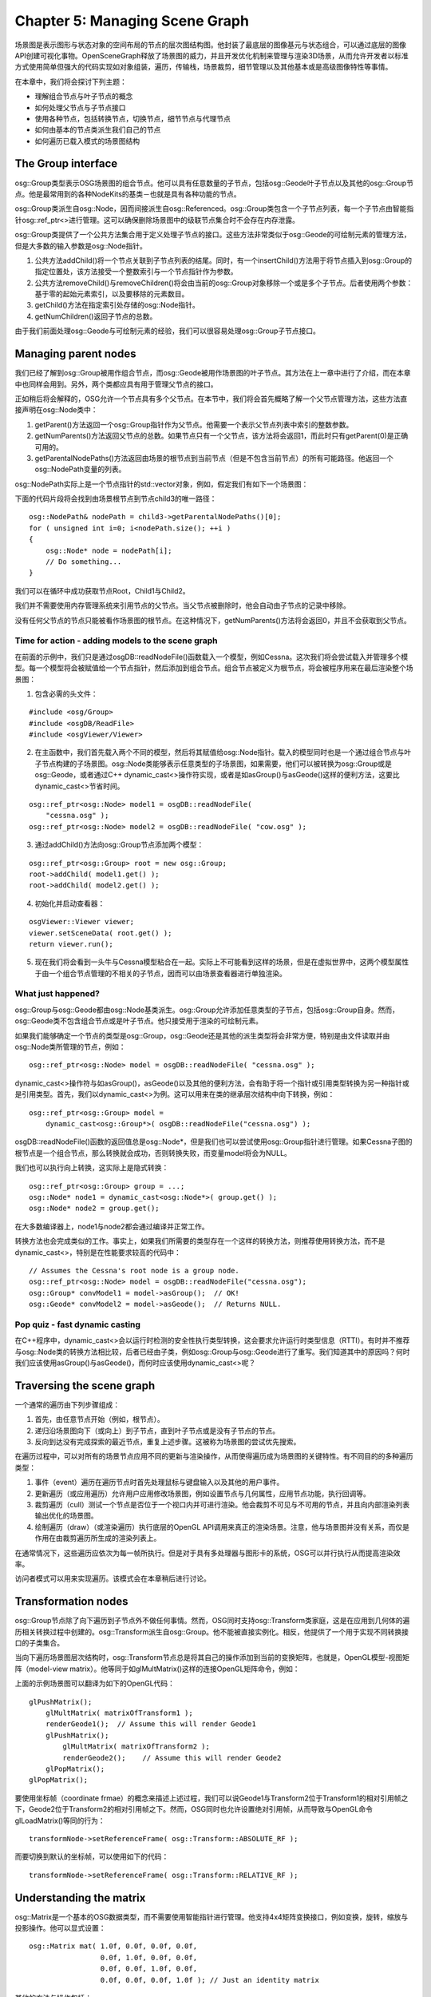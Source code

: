 Chapter 5: Managing Scene Graph
==================================

场景图是表示图形与状态对象的空间布局的节点的层次图结构图。他封装了最底层的图像基元与状态组合，可以通过底层的图像API创建可视化事物。OpenSceneGraph释放了场景图的威力，并且开发优化机制来管理与渲染3D场景，从而允许开发者以标准方式使用简单但强大的代码实现如对象组装，遍历，传输栈，场景裁剪，细节管理以及其他基本或是高级图像特性等事情。

在本章中，我们将会探讨下列主题：

* 理解组合节点与叶子节点的概念
* 如何处理父节点与子节点接口
* 使用各种节点，包括转换节点，切换节点，细节节点与代理节点
* 如何由基本的节点类派生我们自己的节点
* 如何遍历已载入模式的场景图结构

The Group interface
---------------------

osg::Group类型表示OSG场景图的组合节点。他可以具有任意数量的子节点，包括osg::Geode叶子节点以及其他的osg::Group节点。他是最常用到的各种NodeKits的基类－也就是具有各种功能的节点。

osg::Group类派生自osg::Node，因而间接派生自osg::Referenced。osg::Group类包含一个子节点列表，每一个子节点由智能指针osg::ref_ptr<>进行管理。这可以确保删除场景图中的级联节点集合时不会存在内存泄露。

osg::Group类提供了一个公共方法集合用于定义处理子节点的接口。这些方法非常类似于osg::Geode的可绘制元素的管理方法，但是大多数的输入参数是osg::Node指针。

#. 公共方法addChild()将一个节点关联到子节点列表的结尾。同时，有一个insertChild()方法用于将节点插入到osg::Group的指定位置处，该方法接受一个整数索引与一个节点指针作为参数。
#. 公共方法removeChild()与removeChildren()将会由当前的osg::Group对象移除一个或是多个子节点。后者使用两个参数：基于零的起始元素索引，以及要移除的元素数目。
#. getChild()方法在指定索引处存储的osg::Node指针。
#. getNumChildren()返回子节点的总数。

由于我们前面处理osg::Geode与可绘制元素的经验，我们可以很容易处理osg::Group子节点接口。

Managing parent nodes
----------------------

我们已经了解到osg::Group被用作组合节点，而osg::Geode被用作场景图的叶子节点。其方法在上一章中进行了介绍，而在本章中也同样会用到。另外，两个类都应具有用于管理父节点的接口。

正如稍后将会解释的，OSG允许一个节点具有多个父节点。在本节中，我们将会首先概略了解一个父节点管理方法，这些方法直接声明在osg::Node类中：

#. getParent()方法返回一个osg::Group指针作为父节点。他需要一个表示父节点列表中索引的整数参数。
#. getNumParents()方法返回父节点的总数。如果节点只有一个父节点，该方法将会返回1，而此时只有getParent(0)是正确可用的。
#. getParentalNodePaths()方法返回由场景的根节点到当前节点（但是不包含当前节点）的所有可能路径。他返回一个osg::NodePath变量的列表。

osg::NodePath实际上是一个节点指针的std::vector对象，例如，假定我们有如下一个场景图：

.. image:: _images/osg_parentalnodepath.png

下面的代码片段将会找到由场景根节点到节点child3的唯一路径：

::

    osg::NodePath& nodePath = child3->getParentalNodePaths()[0];
    for ( unsigned int i=0; i<nodePath.size(); ++i )
    {
        osg::Node* node = nodePath[i];
        // Do something...
    }
        
我们可以在循环中成功获取节点Root，Child1与Child2。

我们并不需要使用内存管理系统来引用节点的父节点。当父节点被删除时，他会自动由子节点的记录中移除。

没有任何父节点的节点只能被看作场景图的根节点。在这种情况下，getNumParents()方法将会返回0，并且不会获取到父节点。

Time for action - adding models to the scene graph
~~~~~~~~~~~~~~~~~~~~~~~~~~~~~~~~~~~~~~~~~~~~~~~~~~~~~

在前面的示例中，我们只是通过osgDB::readNodeFile()函数载入一个模型，例如Cessna。这次我们将会尝试载入并管理多个模型。每一个模型将会被赋值给一个节点指针，然后添加到组合节点。组合节点被定义为根节点，将会被程序用来在最后渲染整个场景图：

1. 包含必需的头文件：

::

    #include <osg/Group>
    #include <osgDB/ReadFile>
    #include <osgViewer/Viewer>

2. 在主函数中，我们首先载入两个不同的模型，然后将其赋值给osg::Node指针。载入的模型同时也是一个通过组合节点与叶子节点构建的子场景图。osg::Node类能够表示任意类型的子场景图，如果需要，他们可以被转换为osg::Group或是osg::Geode，或者通过C++ dynamic_cast<>操作符实现，或者是如asGroup()与asGeode()这样的便利方法，这要比dynamic_cast<>节省时间。

::

    osg::ref_ptr<osg::Node> model1 = osgDB::readNodeFile(  
        "cessna.osg" );
    osg::ref_ptr<osg::Node> model2 = osgDB::readNodeFile( "cow.osg" );

3. 通过addChild()方法向osg::Group节点添加两个模型：

::

    osg::ref_ptr<osg::Group> root = new osg::Group;
    root->addChild( model1.get() );
    root->addChild( model2.get() );

4. 初始化并启动查看器：

::

    osgViewer::Viewer viewer;
    viewer.setSceneData( root.get() );
    return viewer.run();

5. 现在我们将会看到一头牛与Cessna模型粘合在一起。实际上不可能看到这样的场景，但是在虚拟世界中，这两个模型属性于由一个组合节点管理的不相关的子节点，因而可以由场景查看器进行单独渲染。

.. image:: _images/osg_group_node.png

What just happened?
~~~~~~~~~~~~~~~~~~~~~

osg::Group与osg::Geode都由osg::Node基类派生。osg::Group允许添加任意类型的子节点，包括osg::Group自身。然而，osg::Geode类不包含组合节点或是叶子节点。他只接受用于渲染的可绘制元素。

如果我们能够确定一个节点的类型是osg::Group，osg::Geode还是其他的派生类型将会非常方便，特别是由文件读取并由osg::Node类所管理的节点，例如：

::

    osg::ref_ptr<osg::Node> model = osgDB::readNodeFile( "cessna.osg" );

dynamic_cast<>操作符与如asGroup()，asGeode()以及其他的便利方法，会有助于将一个指针或引用类型转换为另一种指针或是引用类型。首先，我们以dynamic_cast<>为例。这可以用来在类的继承层次结构中向下转换，例如：

::

    osg::ref_ptr<osg::Group> model = 
        dynamic_cast<osg::Group*>( osgDB::readNodeFile("cessna.osg") );
    
osgDB::readNodeFile()函数的返回值总是osg::Node*，但是我们也可以尝试使用osg::Group指针进行管理。如果Cessna子图的根节点是一个组合节点，那么转换就会成功，否则转换失败，而变量model将会为NULL。

我们也可以执行向上转换，这实际上是隐式转换：

::

    osg::ref_ptr<osg::Group> group = ...;
    osg::Node* node1 = dynamic_cast<osg::Node*>( group.get() );
    osg::Node* node2 = group.get();

在大多数编译器上，node1与node2都会通过编译并正常工作。

转换方法也会完成类似的工作。事实上，如果我们所需要的类型存在一个这样的转换方法，则推荐使用转换方法，而不是dynamic_cast<>，特别是在性能要求较高的代码中：

::

    // Assumes the Cessna's root node is a group node.
    osg::ref_ptr<osg::Node> model = osgDB::readNodeFile("cessna.osg");
    osg::Group* convModel1 = model->asGroup();  // OK!
    osg::Geode* convModel2 = model->asGeode();  // Returns NULL.

Pop quiz - fast dynamic casting
~~~~~~~~~~~~~~~~~~~~~~~~~~~~~~~~~~

在C++程序中，dynamic_cast<>会以运行时检测的安全性执行类型转换，这会要求允许运行时类型信息（RTTI）。有时并不推荐与osg::Node类的转换方法相比较，后者已经由子类，例如osg::Group与osg::Geode进行了重写。我们知道其中的原因吗？何时我们应该使用asGroup()与asGeode()，而何时应该使用dynamic_cast<>呢？

Traversing the scene graph
----------------------------

一个通常的遍历由下列步骤组成：

#. 首先，由任意节点开始（例如，根节点）。
#. 递归沿场景图向下（或向上）到子节点，直到叶子节点或是没有子节点的节点。
#. 反向到达没有完成探索的最近节点，重复上述步骤。这被称为场景图的尝试优先搜索。

在遍历过程中，可以对所有的场景节点应用不同的更新与渲染操作，从而使得遍历成为场景图的关键特性。有不同目的的多种遍历类型：

#. 事件（event）遍历在遍历节点时首先处理鼠标与键盘输入以及其他的用户事件。
#. 更新遍历（或应用遍历）允许用户应用修改场景图，例如设置节点与几何属性，应用节点功能，执行回调等。
#. 裁剪遍历（cull）测试一个节点是否位于一个视口内并可进行渲染。他会裁剪不可见与不可用的节点，并且向内部渲染列表输出优化的场景图。
#. 绘制遍历（draw）（或渲染遍历）执行底层的OpenGL API调用来真正的渲染场景。注意，他与场景图并没有关系，而仅是作用在由裁剪遍历所生成的渲染列表上。

在通常情况下，这些遍历应依次为每一帧所执行。但是对于具有多处理器与图形卡的系统，OSG可以并行执行从而提高渲染效率。

访问者模式可以用来实现遍历。该模式会在本章稍后进行讨论。

Transformation nodes
-----------------------

osg::Group节点除了向下遍历到子节点外不做任何事情。然而，OSG同时支持osg::Transform类家庭，这是在应用到几何体的遍历相关转换过程中创建的。osg::Transform派生自osg::Group。他不能被直接实例化。相反，他提供了一个用于实现不同转换接口的子类集合。

当向下遍历场景图层次结构时，osg::Transform节点总是将其自己的操作添加到当前的变换矩阵，也就是，OpenGL模型-视图矩阵（model-view matrix）。他等同于如glMultMatrix()这样的连接OpenGL矩阵命令，例如：

上面的示例场景图可以翻译为如下的OpenGL代码：

::

    glPushMatrix();
        glMultMatrix( matrixOfTransform1 );
        renderGeode1();  // Assume this will render Geode1    
        glPushMatrix();
            glMultMatrix( matrixOfTransform2 );
            renderGeode2();    // Assume this will render Geode2
        glPopMatrix();
    glPopMatrix();
        
要使用坐标帧（coordinate frmae）的概念来描述上述过程，我们可以说Geode1与Transform2位于Transform1的相对引用帧之下，Geode2位于Transform2的相对引用帧之下。然而，OSG同时也允许设置绝对引用帧，从而导致与OpenGL命令glLoadMatrix()等同的行为：

::

    transformNode->setReferenceFrame( osg::Transform::ABSOLUTE_RF );

而要切换到默认的坐标帧，可以使用如下的代码：

::

    transformNode->setReferenceFrame( osg::Transform::RELATIVE_RF );

Understanding the matrix
---------------------------

osg::Matrix是一个基本的OSG数据类型，而不需要使用智能指针进行管理。他支持4x4矩阵变换接口，例如变换，旋转，缩放与投影操作。他可以显式设置：

::

    osg::Matrix mat( 1.0f, 0.0f, 0.0f, 0.0f,
                     0.0f, 1.0f, 0.0f, 0.0f,
                     0.0f, 0.0f, 1.0f, 0.0f,
                     0.0f, 0.0f, 0.0f, 1.0f ); // Just an identity matrix
        
其他的方法与操作包括：

#. 公共方法postMult()与operator*()将当前的矩阵对象与输入矩阵或向量参数执行后乘运算。而方法preMult()执行前乘运算。
#. makeTranslate()，makeRotate()与makeScale()方法重置当前矩阵并且创建一个4x4变换，旋转或是缩放矩阵。其静态版本，translate()，rotate()与scale()可以使用特定的参数分配一个新的矩阵对象。
#. 公共方法invert()反转矩阵。其静态版本inverse()需要一个矩阵参数并且返回一个新的反转osg::Matrix对象。

我们将会注意到OSG使用行为主（row-major）矩阵来表示变换。这意味着OSG会将向量看作行，并使用行向量执行前乘矩阵操作。所以将变换矩阵mat应用到坐标vec的方法为：

::

    osg::Matrix mat = …;
    osg::Vec3 vec = …;
    osg::Vec3 resultVec = vec * mat;
    
当连接矩阵时，OSG行为主矩阵操作的顺序也很容易理解：

::

    osg::Matrix mat1 = osg::Matrix::scale(sx, sy, sz);
    osg::Matrix mat2 = osg::Matrix::translate(x, y, z);
    osg::Matrix resultMat = mat1 * mat2;
    
开发者总是可以由左向右读取变换过程，也就是，resultMat意味着首先使用mat1缩放向量，然而使用mat2进行反转。这种解释听起来更为清晰与合适。

osg::Matrix类表示一个4x4浮点类型矩阵。他可以通过直接使用osg::Matrix重载方法set()进行转换。

The Matrix Transform class
----------------------------

osg::MatrixTransform类派生自osg::Transform。他在内部使用一个osg::Matrix变量来应用4x4双精度浮点类型变换。公共方法setMatrix()与getMatrix()将osg::Matrix参数赋值给osg::MatrixTransform的成员变量。

Time for action - performing translations of child nodes
~~~~~~~~~~~~~~~~~~~~~~~~~~~~~~~~~~~~~~~~~~~~~~~~~~~~~~~~~~

现在我们要利用变换节点。osg::MatrixTransform节点，将当前的模型视图矩阵与指定的矩阵直接相乘，可以将我们的模型移动到视图空间中的其他位置。

1. 包含必需的头文件：

::

    #include <osg/MatrixTransform>
    #include <osgDB/ReadFile>
    #include <osgViewer/Viewer>

2. 首先载入Cessna模型：

::

    osg::ref_ptr<osg::Node> model = osgDB::readNodeFile(  
      "cessna.osg" );

3. osg::MatrixTransform类由osg::Group类派生，所以他可以使用addChild()方法来添加多个子节点。所有的子节点都会受到osg::MatrixTransform节点的影响，并且会依据当前的矩阵进行变换。在这里，我们将会两次载入模型，以同时单独显示两个实例：

::

    osg::ref_ptr<osg::MatrixTransform> transformation1 = new 
    osg::MatrixTransform;
    transform1->setMatrix( osg::Matrix::translate(  
      -25.0f, 0.0f, 0.0f) );
    transform1->addChild( model.get() );
    osg::ref_ptr<osg::MatrixTransform> transform2 = new 
    osg::MatrixTransform;
    transform2->setMatrix( osg::Matrix::translate(  
      25.0f, 0.0f, 0.0f) );
    transform2->addChild( model.get() );

4. 向根节点添加两个变换节点并启动查看器：

::

    osg::ref_ptr<osg::Group> root = new osg::Group;
    root->addChild( transformation1.get() );
    root->addChild( transformation2.get() );
    osgViewer::Viewer viewer;
    viewer.setSceneData( root.get() );
    return viewer.run();

5. Cessna模型，最初位于坐标原点，该模型被复制并在不同的位置显示。一个被变换到坐标(-25.0, 0.0, 0.0)处，而另一个被变换到(25.0,0.0,0.0)处：

.. image:: _images/osg_matrix.png

What just happened?
~~~~~~~~~~~~~~~~~~~~~

我们也许会场景图的结构感到迷惑，因为model指针被关联到两个不同的父节点。在一个典型的树结构中，一个节点至多只有一个父节点，因而共享子节点是不可能的。然而，OSG支持对象共享机制，也就是，一个子节点（model指针）可以为不同的祖先节点（transformation1与transformation2）实例化。然后当遍历并渲染场景图时，由根节点到实例化节点会有多条路径，从而导致实例节点被显示多次。

.. image:: _images/osg_multi_parent.png

这对于减少场景内存非常有用，因为程序只会保存一份共享数据的拷贝，并且在由其多个父节点管理的不同环境中简单的多次调用实现方法（例如，osg::Drawable派生类的drawImplementation()）。

共享子节点的每个父节点会保存有其自己的指向子节点的osg::ref_ptr<>指针。在这种情况下，引用计数不会减少到0，而该节点在其所有的父节点解引用之前不会被释放。我们将会发现在管理节点的多个父节点时getParent()与getNumParents()方法将会非常有用。

建议在一个程序中尽可能的共享叶子节点，几何体，纹理以及OpenGL渲染状态。

Pop quiz - matrix multiplications
~~~~~~~~~~~~~~~~~~~~~~~~~~~~~~~~~~

正如我们已经讨论的，OSG使用行向量与行为主矩阵在右侧原则（right-hand rule）下来执行前相乘（vector*matrix）。然而，OpenGL使用列为主矩阵与列向量来执行后相乘（matrix*vector）。所以，当将OpenGL变换转换为OSG变换时，我们会认为哪一个重要呢？

Have a go hero - making use of the PositionAttitudeTransform class
~~~~~~~~~~~~~~~~~~~~~~~~~~~~~~~~~~~~~~~~~~~~~~~~~~~~~~~~~~~~~~~~~~~~

osg::MatrixTransform类的执行类似于OpenGL的glMultMatrix()与glLoadMatrix()函数，该函数几乎可以实现所有的空间变换类型，但是并不容易使用。然而，osg::PositionAttitudeTransform类的作用类似于OpenGL的glTranslate()，glScale()与glRotate()函数的组合。他提供了公共方法在3D世界中变换子节点，包括setPosition()，setScale()与setAttitue()。前两个需要osg::Vec3输入值，而setAttitude()使用osg::Quat变量作为参数。osg::Quat是一个四元数类，该类被用来表示朝向。其构造函数可以接受一个浮点角度与一个osg::Vec3向量作为参数。欧拉旋转（关于三个固定坐标的旋转）也是可以接受的，但要使用osg::Quat的重载构造函数：

::

    osg::Quat quat(xAngle, osg::X_AXIS,
                   yAngle, osg::Y_AXIS,
                   zangle, osg::Z_AXIS); // Angles should be radians!

现在让我们重写前面的示例，使用osg::PositionAttitudeTransform类来替换osg::MatrixTransform节点。使用setPosition()来指定变换，使用setRotate()来指定子模型的旋转，体验一下在某些情况下对于是否更为方便。

Switch nodes
---------------

osg::Switch节点能够渲染或是略过某些特定条件的子节点。他继承了超类osg::Group的方法，并且可以为每一个子节点关联一个布尔值。他有一些非常有用的公共方法：

#. 重载的addChild()方法除了osg::Node指针以外还可以有一个布尔参数。当布尔参数被设置为假时，所添加的节点对于查看器不可见。
#. setValue()方法可以设置指定索引处子节点的可见性值。他有两个参数：基于零的索引与布尔值。getValue()可以获取输入索引处子节点的值。
#. setNewChildDefaultValue()方法为新子节点设置默认可见性。如果一个子节点只是简单的被添加而没有指定值，则其值由setNewChildDefaultValue()决定，例如：

::

    switchNode->setNewChildDefaultValue( false );
    switchNode->addChild( childNode ); // Turned off by default now!

Time for action - switching between the normal and damaged Cessna
~~~~~~~~~~~~~~~~~~~~~~~~~~~~~~~~~~~~~~~~~~~~~~~~~~~~~~~~~~~~~~~~~~~

我们将要使用osg::Switch节点来构建场景。他甚至可以用来实现状态切换动画与更为复杂的工作，但是目前我们仅是演示如何在场景查看器启动之前预先定义子节点的可见性。

1. 包含必需的头文件：

::

    #include <osg/Switch>
    #include <osgDB/ReadFile>
    #include <osgViewer/Viewer>

2. 我们由文件中读取两个模型并使用开关进行控制。我们可以在OSG示例数据目录中找到一个正常的Cessna与一个损坏的Cessna。他们非常适于模拟飞机的不同状态：

::

    osg::ref_ptr<osg::Node> model1= osgDB::readNodeFile("cessna.osg");
    osg::ref_ptr<osg::Node> model2= osgDB::readNodeFile("cessnafire.
    osg");

3. osg::Switch节点能够显示一个或多个子节点并隐藏其他的子节点。其作用不同于osg::Group父类，后者会在渲染场景时显示所有的子节点。如果我们要开发一个战斗游戏，并且要在任何时刻管理某些飞机对象时，这个功能将会非常有用。下面的代码会在将model2添加到根节点时设置为可见，并同时隐藏model1：

::

    osg::ref_ptr<osg::Switch> root = new osg::Switch;
    root->addChild( model1.get(), false );
    root->addChild( model2.get(), true );

4. 启动查看器：

::

    osgViewer::Viewer viewer;
    viewer.setSceneData( root.get() );
    return viewer.run();

5. 现在我们将会看到一个燃烧的Cessna而不是正常的Cessna：

.. image:: _images/osg_switch.png

What just happened?
~~~~~~~~~~~~~~~~~~~~~

osg::Switch类在由其超类osg::Group管理的子节点列表之处添加一个开关值列表。两个列表具有相同的大小，而列表中的每个元素与另一个列表中的元素具有一对一的关系。所以，开关值列表中的任何变化将会影响到相关的子节点，打开或关闭其可见性。

当OSG后端遍历场景图并应用不同的NodeKit功能时，由addChild()或setValue()所触发的开关值变化将会被保存为属性并在下一个渲染帧中执行。在下面的代码片段中，只有位于索引0与1处的后两个子节点的开关值会实际起作用：

::

    switchNode->setValue( 0, false );
    switchNode->setValue( 0, true );
    switchNode->setValue( 1, true );
    switchNode->setValue( 1, false );

setValue()方法的重复调用会被简单覆盖且不会影响场景图。

Level-of-detail nodes
-----------------------

详细级别技术为指定的对象创建详细或是复杂性级别，并且提供一定的线索来自动选择相应的对象级别，例如，依据距离观看者的距离。他会减少3D世界中对象表示的复杂性，并且在远距离对象的外观上具有不被注意到的质量损失。

osg::LOD节点派生自osg::Group，并且使用子节点来表示可变详细级别上的相同对象，由最高级别到最低级别。每一个级别需要一个最小与最大可视范围来指定在相邻级别之间切换的合理机会。osg::LOD节点的结果是子节点的离散量作为级别，也被称之为离散LOD。

osg::LOD类可以配合子节点指定范围，或是在已有的子节点上使用setRange()方法：

::

    osg::ref_ptr<osg::LOD> lodNode = new osg::LOD;
    lodNode->addChild( node2, 500.0f, FLT_MAX );
    lodNode->addChild( node1 );
    ...
    lodNode->setRange( 1, 0.0f, 500.0f );
    
在前面的代码片段中，我们首先添加一个节点，node2，当距离眼睛超过500单位时才会显示该节点。在这这后，我们添加一个高分辨率模型，node1，并且通过使用setRange()方法为近距离观察重置其可视范围。

Time for action - constructing a LOD Cessna
~~~~~~~~~~~~~~~~~~~~~~~~~~~~~~~~~~~~~~~~~~~~

我们将使用一个预定义对象的集合创建一个离散LOD节点来表示相同的模型。这些对象被用作osg::LOD节点的子节点并且在不同的距离上显示。我们将内部多边形减少技术类osgUtil::Simplifier来由源始模型生成各种细节对象。我们也可以由磁盘文件读取低多边形与高多边形模型。

1. 包含必需的头文件：

::

    #include <osg/LOD>
    #include <osgDB/ReadFile>
    #include <osgUtil/Simplifier>
    #include <osgViewer/Viewer>

2. 我们要构建三级模型细节。首先，我们需要创建原始模型的三份拷贝。可以由文件三次读取Cessna，但是在这里调用clone()方法来复制所载入的模型以立即使用：

::

    osg::ref_ptr<osg::Node> modelL3 = osgDB::readNodeFile("cessna.
    osg");
    osg::ref_ptr<osg::Node> modelL2 = dynamic_cast<osg::Node*>(
        modelL3->clone(osg::CopyOp::DEEP_COPY_ALL) );
    osg::ref_ptr<osg::Node> modelL1 = dynamic_cast<osg::Node*>(
        modelL3->clone(osg::CopyOp::DEEP_COPY_ALL) );

3. 我们希望级别三将是原始Cessna，该级别具有最大的多边形数以用于近距离查看。级别二具有较少的可显示的多边形数，而级别一是细节最少的，该级别只在较远的距离上显示。osgUtil::Simplifier类在这里用来减少顶点数与面数。我们使用不同的值为级别一与级别二应用setSampleRation()方法，从而会导致不同的缩放比率：

::

    osgUtil::Simplifier simplifier;
    simplifier.setSampleRatio( 0.5 );
    modelL2->accept( simplifier );
    simplifier.setSampleRatio( 0.1 );
    modelL1->accept( simplifier );

4. 向LOD节点添加级别模型并且以递减顺序设置其可见范围。当我们使用addChild()与setRange()方法配置最小与最大范围值时，不要有重叠的范围，否则就会在相同的位置上显示多个级别模型，从而导致不正确的行为：

::

    osg::ref_ptr<osg::LOD> root = new osg::LOD;
    root->addChild( modelL1.get(), 200.0f, FLT_MAX );
    root->addChild( modelL2.get(), 50.0f, 200.0f );
    root->addChild( modelL3.get(), 0.0f, 50.0f );

5. 启动查看器。这次程序会需要一些时间来计算并减少模型面数：

::

    osgViewer::Viewer viewer;
    viewer.setSceneData( root.get() );
    return viewer.run();

6. 再次出现Cessna模型。尝试持续按下鼠标右键来放大与缩小。当近距离查看时我们会发现模型依然显示很好，如下图中的左侧图片所示。然而，当由远距离查看时，模型会有简化。如下图中的右侧两幅图所示。距离并不会严重影响渲染结果，但如果正确使用将会增强系统效率。

.. image:: _images/osg_lod.png

What just happened?
~~~~~~~~~~~~~~~~~~~~~~

我们是否注意到Cessna被拷贝两次来准备不同的多边形级别？modelL3在这里不能被共享，因为简化器会直接在程序内存中操作几何体数据，从而会影响共享相同内存的所有指针。事实上，这被称为浅拷贝（shallow copy）。

在这个示例中，我们引入了clone()方法，该方法可以为所有的场景节点，可绘制元素与对象所用。他能够执行深拷贝（deep copy），也就是，拷贝源对象所用的所有动态分配的内存。所以modelL2与modelL1管理新分配的内存，这两个指针使用与modelL3相同的数据进行填充。

然后osgUtil::Simplifier类开始简化模型，从而减轻图形管理的负载。要应用该简化器，我们必须调用节点的accept()方法。在Visiting scene graph structures一节，我们会了解到该类以及访问者模式的更多信息。

Proxy and paging nodes
------------------------

代理节点osg::ProxyNode与分页节点osg::PagedLOD是为场景负载均衡而提供的。这两个类都是直接或是间接由osg::Group类派生的。

如果有大量的模型要载入并在场景图中显示时，osg::ProxyNode节点将会减少查看器的启动时间。他能够作为外部文件的接口，帮助程序尽快启动，然后使用一个独立数据线程读取这些等待的模型。他使用setFileName()而不是addChile()来设置模型文件并动态载入作为子节点。

osg::PagedLOD节点同时继承了osg::LOD的方法，但是为了避免图像管线的负载并使得渲染过程尽可能平滑而动态载入或是卸载详细级别。

Time for action - loading a model at runtime
~~~~~~~~~~~~~~~~~~~~~~~~~~~~~~~~~~~~~~~~~~~~~~

我们将通过使用osg::ProxyNode来演示模型文件的载入。代理将会记录原始模型的文件名，并延迟载入直到查看已经运行并发送相应的请求。

1. 包含必需的头文件：

::

    #include <osg/ProxyNode>
    #include <osgViewer/Viewer>
   
2. 我们并没有直接载入模型文件作为子节点，而是为特定索引处的子节点设置文件名。这类似于insertChild()方法，后者会将节点放置在子节点列表的特定索引处，但是列表不会被填充，直到动态载入过程已经完成。

::

    osg::ref_ptr<osg::ProxyNode> root = new osg::ProxyNode;
    root->setFileName( 0, "cow.osg" );

3. 启动查看器：

::

    osgViewer::Viewer viewer;
    viewer.setSceneData( root.get() );
    return viewer.run();

4. 模型看起来像通常一样被载入，但是我们会注意到他是突然出现的，而且查看点并没有被调整到最佳位置。这是因为不可见的代理节点的使用就如同在渲染开始时他并没有包含子节点。然后cow模型会在运行时由文件载入，并且会自动添加为代理的子节点并渲染：

.. image:: _images/osg_proxy.png

What just happened?
~~~~~~~~~~~~~~~~~~~~~

osg::ProxyNode与osg::PagedLOD本身非常小巧；他们主要是作为容器。OSG的内部数据载入管理器osgDB::DatabasePager将会在新文件或是详细级别可用时，或是回退到下一个可用的子节点时，会实际完成发送请法度与载入场景图的工作。

数据分页器在多个后台线程中运行，并且驱动静态数据库（由代理与分布节点管理的数据生成文件）与动态数据库数据（在运行时生成成并添加的分布节点）的载入。

数据库分布器自动回收在当前视口中不再出现的分布节点，并且会在渲染后端几乎超负载时将其由场景图中移除，也就是他需要提供大量渲染数据的多线程分页支持时。然而，这并不会影响osg::ProxyNode节点。

Have a go hero - working with the PagedLOD class
~~~~~~~~~~~~~~~~~~~~~~~~~~~~~~~~~~~~~~~~~~~~~~~~~~~

类似于代理节点，osg::PagedLOD类也有一个setFileName()方法来设置要载入到特定子节点位置处的文件。然而，作为一个LOD节点，他还需要设置每一个动态载入子节点的最小与最大可视范围。假定我们有一个cessna.osg文件以及一个低多边形版本modelL1，我们可以像下面的样子组织分页节点：

::

    osg::ref_ptr<osg::PagedLOD> pagedLOD = new osg::PagedLOD;
    pagedLOD->addChild( modelL1, 200.0f, FLT_MAX );
    pagedLOD->setFileName( 1, "cessna.osg" );
    pagedLOD->setRange( 1, 0.0f, 200.0f );

注意，modelL1指针不会由内存中卸载，因为他是一个直接子节点，而不是一个文件代理。

我们会看到如果只显一个详细级别的节点，使用osg::LOD与osg::PagedLOD之间并没有区别。一个更好的主意是尝试使用osg::MatrixTransform来构建一个大的Cessna集。例如，我们可以使用一个独立的函数来构建一个可变换的LOD Cessna：

::

    osg::Node* createLODNode( const osg::Vec3& pos )
    {
        osg::ref_ptr<osg::PagedLOD> pagedLOD = new osg::PagedLOD;
        …
        osg::ref_ptr<osg::MatrixTransform> mt = new osg::MatrixTransform;
        mt->setMatrix( osg::Matrix::translate(pos) );
        mt->addChild( pagedLOD.get() );
        return mt.release();
    }

设置不同的位置参数并向场景根节点添加多个createLODNode()节点。可以看一下分布节点是如何被渲染的。再尝试使用osg::LOD，来比对一下在性能与内存使用上的不同。

Customizing your own NodeKits
-------------------------------

在自定义节点与扩展新特性中最重要的步骤就是重写虚方法traverse()。该方法是由OSG渲染后端为每一帧所调用的。traverse()方法有一个输入参数，osg::NodeVisitor&，该参数实际上指明了遍历类型（更新，事件或剪裁）。大多数的OSG NodeKits重写traverse()来实现其自己的功能，以及其他一些属性与方法。

注意，有时重写traverse()方法有一些危险，因为如果开发者不能足够细心，他就会影响遍历过程并有可能导致不正确的渲染结果。如果我们希望通过将每一个节点类型扩展为一个新的自定义类来为多个节点类型添加新功能时，他会显得笨拙难用。在这些情况下，考虑使用节点回调，我们会在第8章中进行讨论。

Time for action - animating the switch node
~~~~~~~~~~~~~~~~~~~~~~~~~~~~~~~~~~~~~~~~~~~~~~

osg::Switch类可以显示特定的子节点而隐藏他的子节点。他可以用来表示各种对象的动画状态，例如，信号灯。然而，一个典型的osg::Switch节点并不能在不同时刻自动在子节点之间切换。基于这一思想，我们将开发一个新的AnimatingSwitch节点，该类会一次显示一个子节点，并且依据用户定义的内部计数器反转切换状态。

1. 包含必需的头文件：

::

    #include <osg/Switch>
    #include <osgDB/ReadFile>
    #include <osgViewer/Viewer>

2. 声明AnimatingSwitch类。该类将会由osg::Switch类派生并利用setValue()方法。我们同时使用一个OSG宏定义，META_Node，该宏类似于在上一章所介绍的定义节点基本属性的META_Object宏：

::

    class AnimatingSwitch : public osg::Switch
    {
    public:
        AnimatingSwitch() : osg::Switch(), _count(0) {}
        AnimatingSwitch( const AnimatingSwitch& copy,
                 const osg::CopyOp& copyop=osg::CopyOp::SHALLOW_COPY )
        : osg::Switch(copy, copyop), _count(copy._count) {}
        META_Node( osg, AnimatingSwitch );
        
        virtual void traverse( osg::NodeVisitor& nv );
        
    protected:
        unsigned int _count;
    };

3. 在traverse()实现中，我们将会增加内部计数器并且测试他是否到达60的倍数，并且反转第一个与第二子节点的状态：

::

    void AnimatingSwitch::traverse( osg::NodeVisitor& nv )
    {
        if ( !((++_count)%60) )
        {
            setValue( 0, !getValue(0) );
            setValue( 1, !getValue(1) );
        }
        osg::Switch::traverse( nv );
    }

4. 再次载入Cessna模型与燃烧的Cessna模型，并将其添加到自定义的AnimatingSwitch实例：

::

    osg::ref_ptr<osg::Node> model1= osgDB::readNodeFile("cessna.osg");
    osg::ref_ptr<osg::Node> model2= osgDB::readNodeFile("cessnafire.
    osg");
    osg::ref_ptr<AnimatingSwitch> root = new AnimatingSwitch;
    root->addChild( model1.get(), true );
    root->addChild( model2.get(), false );

5. 启动查看器：

::

    osgViewer::Viewer viewer;
    viewer.setSceneData( root.get() );
    return viewer.run();

6. 因为硬件的刷新速率通常是60Hz，traverse()中的if条件将会每分钟变为真，从而实现动画。那么我们就会在前一分钟内看到Cessna，而在下一分钟内看到燃烧的Cessna，依次循环：

.. image:: _images/osg_animating_switch.png

What just happened?
~~~~~~~~~~~~~~~~~~~~~

因为traverse()方法被广泛重新实现来扩展不同的节点类型，他涉及到为实际使用读取变换矩阵与渲染状态的机制。例如，osg::LOD节点必须计算由子节点的中心到查看者眼睛的距离，从而用作不同级别之间切换的可视范围。

输入参数osg::NodeVisitor&是各种节点操作的关键。他表示访问节点的遍历类型，例如更新，事件与裁剪遍历。前两者与回调相关，我们会在第8章中进行详细讨论。

裁剪遍历，名为osgUtil::CullVisitor，可以使用下面的代码片段由osg::NodeVisitor&参数获取：

::

    osgUtil::CullVisitor* cv = dynamic_cast<osgUtil::CullVisitor*>(&nv);
    if ( cv )
    { 
        // Do something
    }

我们应该在程序的开始处包含<osgUtil/CullVisitor>头文件。裁剪访问器通过不同的方法能够获取大量的场景状态，甚至是改变内部渲染列的结构与顺序。osgUtil::CullVisitor的概念与使用超出了本书的范围，但是依然值得由OSG NodeKits的源码进行理解与学习。

Have a go hero - creating a tracker node
~~~~~~~~~~~~~~~~~~~~~~~~~~~~~~~~~~~~~~~~~~

我们是否想过实现一个跟踪器节点，该节点会总是跟踪其他节点的位置？跟踪器是一个更好的osg::MatrixTransform派生子类。他可以使用智能指针成员来记录要跟踪的节点并在traverse()重写方法中获取3D世界中的位置。然后跟踪器将会使用setMatrix()方法来将其自身设置到一个相对位置，以实现跟踪操作。

我们可以通过使用osg::computeLocalToWorld()函数计算绝对坐标帧中的顶点：

::

    osg::Vec3 posInWorld = node->getBound().center() *
                osg::computeLocalToWorld(node->getParentalNodePaths()[0]);

这里的getBound()方法将会返回一个osg::BoundingSphere对象。osg::BoundingSphere类表示一个节点的边界圆，用来确定在视图截面裁剪过程中节点是否可见与可裁剪。他有两个主要方法：center()方法简单读取本地坐标中边界圆的中心点；而radius()方法返回半径。

使用Managing parent nodes一节中所提供的getParentalNodePaths()方法，我们可以获得父节点路径并且计算由节点的相对引用帧到世界引用帧的变换矩阵。

The visitor design pattern
----------------------------

访问者模式用来表示在一个图结构的元素上所执行的用户操作，而无需修改这些元素的类。访问者类实现了所有要应用各种元素类型上的相应虚函数，并且通过双分派（double dispatch）机制来实现该目标，也就是，依据接收者元素与访问本身的运行时类型，分派一定的虚函数调用。

基于双分派理论，开发者可以使用特定的操作请求自定义其访问者，并且在运行时将访问者绑定到不同的元素类型而不修改元素接口。这是一种无需定义多个新元素子类来扩展元素功能的好方法。

OSG支持osg::NodeVisitor类来实现访问者模式。也就是，一个osg::NodeVisitor派生类遍历一个场景图，访问每一个节点，并应用用户定义的操作。他是更新，事件与裁剪遍历（例如osgUtil::CullVisitor）以及其他一些场景图工具，包括osgUtil::SmoothingVisitor，osgUtil::Simplifier与osgUtil::TriStripVisitor的实现的基类，所有这些类都会遍历指定的子场景图并且在osg::Geode节点中的几何体上应用多边形修改。

Visiting scene graph structures
---------------------------------

要创建一个访问者子类，我们必须重新实现osg::NodeVisitor基类中所声明的一个或是多个apply()虚重载方法。这些方法是为大多数主要的OSG节点类型所设计的。访问者会在遍历过程中为他所访问的每一个节点自动调用相应的apply()方法。用户自定义的访问者类应只为所要求的节点类型重写apply()方法。

在apply()方法的实现中，开发者需要在适当的时候调用osg::NodeVisitor的traverse()方法。他会指示访问者遍历到下一个节点，也许是一个子节点，或者如果当前节点没有子节点要访问，则为兄弟节点。不调用traverse()方法则意味着立即停止遍历，而场景图的其他部分会被忽略而不执行任何操作。

apply()方法具有如下的统一格式：

::

    virtual void apply( osg::Node& );
    virtual void apply( osg::Geode& );
    virtual void apply( osg::Group& );
    virtual void apply( osg::Transform& );
    
要遍历指定节点的子场景图并调用这些方法，我们首先需要为访问对象选择一个遍历节点。以假定的ExampleVisitor类作为例子，在特定的节点上初始化并启动访问需要两个步骤：

::

    ExampleVisitor visitor;
    visitor->setTraversalMode( osg::NodeVisitor::TRAVERSE_ALL_CHILDREN );
    node->accept( visitor );
    
枚举器TRAVERSE_ALL_CHILDREN意味着遍历节点的所有子节点。还有两个其他选项：TRAVERSE_PARENTS，该选项会由当前节点回溯直到根节点，以及TRAVERSE_ACTIVE_CHILDREN，该选项只访问活动子节点，例如，osg::Switch节点的可见子节点。

Time for action - analyzing the Cessna structure
~~~~~~~~~~~~~~~~~~~~~~~~~~~~~~~~~~~~~~~~~~~~~~~~~

用户程序也许总是会在载入模型文件后在载入的场景图中查找感兴趣的节点。例如，如果根节点是osg::Transform或osg::Switch，我们也许会希望接管载入模型的变换或可见性。我们也许会对收集所有骨骼连接处的变换节点感兴趣，从而用来在稍后执行特征动画。

在这种情况下，载入模型结构的分析非常重要。在这里我们将会实现一个信息输出访问器，该访问器会输出所访问节点的基本信息并将其排列在树结构中。

1. 包含必需的头文件：

::

    #include <osgDB/ReadFile>
    #include <osgViewer/Viewer>
    #include <iostream>

2. 声明InfoVisitor类，并定义必需要虚方法。我们仅处理叶子节点与普通的osg::Node对象。内联函数spaces()用来在节点信息之前输出空格，来表示其在树结构中的级别：

::

    class InfoVisitor : public osg::NodeVisitor
    {
    public:
        InfoVisitor() : _level(0)
        { setTraversalMode(osg::NodeVisitor::TRAVERSE_ALL_CHILDREN); }
        
        std::string spaces()
        { return std::string(_level*2, ' '); }
        
        Virtual void apply( osg::Node& node );
        virtual void apply( osg::Geode& geode );
        
    protected:
        unsigned int _level;
    };

3. 我们将会介绍两个方法，className()与libraryName()，这两个方法都会返回const char*值，例如，作为类名的"Node"以及作为库名的"osg"。META_Object与META_Node宏定义会在内部完成这些工作：

::

    void InfoVisitor::apply( osg::Node& node )
    {
        std::cout << spaces() << node.libraryName() << "::"  
          << node.className() << std::endl;
        
        _level++;
        traverse( node );
        _level--;
    }

4. 以osg::Geode&为参数的apply()重载方法的实现与前面的实现略为不同。他会遍历所有关联到osg::Geode节点的可绘制元素并输出其信息。在这里要小心traverse()的调用时，从而保证树中每个节点的级别都是正确的。

::

    void apply( osg::Geode& geode )
    {
        std::cout << spaces() << geode.libraryName() << "::"  
          << geode.className() << std::endl;
        
        _level++;
        for ( unsigned int i=0; i<geode.getNumDrawables(); ++i )
        {
            osg::Drawable* drawable = geode.getDrawable(i);
            std::cout << spaces() << drawable->libraryName() << "::"  
              << drawable->className() << std::endl;
        }
        
        traverse( geode );
        _level--;
    }

5. 在主函数中，使用osgDB::readNodeFiles()由命令行参数读取文件：

::

    osg::ArgumentParser arguments( &argc, argv );
    osg::ref_ptr<osg::Node> root = osgDB::readNodeFiles( arguments );
    if ( !root )
    {
        OSG_FATAL << arguments.getApplicationName() <<": No data  
          loaded." << std::endl;
        return -1;
    }

6. 现在使用自定义的InfoVisitor来访问载入的模型。为了允许其所有子节点的遍历，我们会注意到在访问器的构造函数中调用了setTraversalMode()方法：

::

    InfoVisitor infoVisitor;
    root->accept( infoVisitor );

7. 是否启动查看器，这取决于我们自己，因为我们的访问器已完成其任务：

::

    osgViewer::Viewer viewer;
    viewer.setSceneData( root.get() );
    return viewer.run();

8. 假定我们的可执行文件为MyProject.ext，在命令行输入：

::

    # MyProject.exe cessnafire.osg

9. 我们会在控制台看到下列信息：

.. image:: _images/osg_visitor.png

What just happened?
~~~~~~~~~~~~~~~~~~~~~

现在我们可以很容易绘制输入的燃烧Cessna模型的结构。他显式包含一个带有几何体对象的osg::Geode节点，该节点包含Cessna的几何数据。几何体节点可以通过其父节点osg::MatrixTransform进行变换。整个模型由osg::Group节点所管理，该模型是由osgDB::readNodeFile()或osgDB::readNodeFiles()函数返回的。

其他以osgParticle为前缀的类现在看起来有些奇怪。他们实际上表示Cessna的烟与火粒子效果，我们会在第8章进行介绍。

现在我们能够基于访问场景图的结果修改模型的基元集合，或是控制粒子系统。要实现该目的，现在我们将指定的节点指针保存在我们自己的访问者类的成员变量中，并在未来的代码中重用。

Summary
----------

本章探讨了如何通过使用OSG实现一个典型的场景图，显示了各种场景图节点类型的使用，特别关注了图树的组装以及如何添加状态对象，例如常用到的;osg::Transform，osg::Switch，osg::LOD以及osg::ProxyNode类。我们特别探讨了：

* 如何实例化osg::Group与osg::Geode节点来组装一个基本的层次结构图并处理父节点与子节点。
* 如何使用osg::Transform，基于对矩阵及其实现－osg::Matrix变量－的理解实现空间变换。
* 如何使用osg::Switch节点来切换场景节点的渲染状态。
* 如何通过使用osg::LOD类来场景节点确定渲染复杂性的细节。
* 使用osg::ProxyNode与osg::PagedLOD类来平衡运行时场景载入。
* 如何自定义节点并强化其特性。
* 访问者设计模式的基本概念及其在OSG中的实现
* 使用osg::NodeVisitor派生类遍历节点及其子场景图

